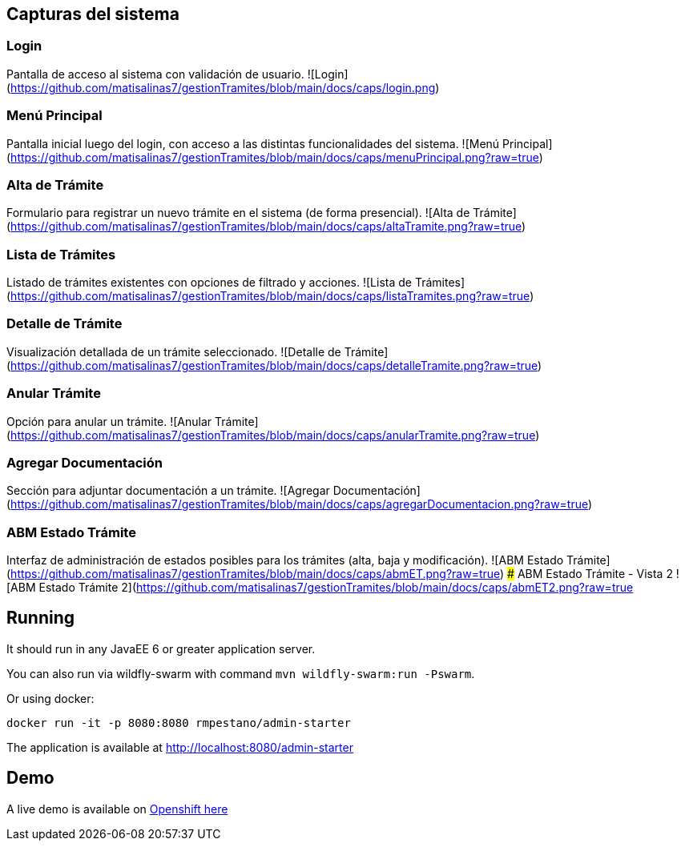 ## Capturas del sistema

### Login
Pantalla de acceso al sistema con validación de usuario.
![Login](https://github.com/matisalinas7/gestionTramites/blob/main/docs/caps/login.png)

### Menú Principal
Pantalla inicial luego del login, con acceso a las distintas funcionalidades del sistema.
![Menú Principal](https://github.com/matisalinas7/gestionTramites/blob/main/docs/caps/menuPrincipal.png?raw=true)

### Alta de Trámite
Formulario para registrar un nuevo trámite en el sistema (de forma presencial).
![Alta de Trámite](https://github.com/matisalinas7/gestionTramites/blob/main/docs/caps/altaTramite.png?raw=true)

### Lista de Trámites
Listado de trámites existentes con opciones de filtrado y acciones.
![Lista de Trámites](https://github.com/matisalinas7/gestionTramites/blob/main/docs/caps/listaTramites.png?raw=true)

### Detalle de Trámite
Visualización detallada de un trámite seleccionado.
![Detalle de Trámite](https://github.com/matisalinas7/gestionTramites/blob/main/docs/caps/detalleTramite.png?raw=true)

### Anular Trámite
Opción para anular un trámite.
![Anular Trámite](https://github.com/matisalinas7/gestionTramites/blob/main/docs/caps/anularTramite.png?raw=true)

### Agregar Documentación
Sección para adjuntar documentación a un trámite.
![Agregar Documentación](https://github.com/matisalinas7/gestionTramites/blob/main/docs/caps/agregarDocumentacion.png?raw=true)

### ABM Estado Trámite
Interfaz de administración de estados posibles para los trámites (alta, baja y modificación).
![ABM Estado Trámite](https://github.com/matisalinas7/gestionTramites/blob/main/docs/caps/abmET.png?raw=true)
### ABM Estado Trámite - Vista 2
![ABM Estado Trámite 2](https://github.com/matisalinas7/gestionTramites/blob/main/docs/caps/abmET2.png?raw=true

== Running

It should run in any JavaEE 6 or greater application server.

You can also run via wildfly-swarm with command `mvn wildfly-swarm:run -Pswarm`.

Or using docker:

----
docker run -it -p 8080:8080 rmpestano/admin-starter
----

The application is available at http://localhost:8080/admin-starter

== Demo

A live demo is available on https://adminfaces.github.io/admin-starter/[Openshift here^]
